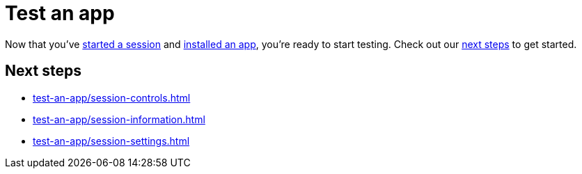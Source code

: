 = Test an app
:navtitle: Test an app

Now that you've xref:start-a-session.adoc[started a session] and xref:install-an-app.adoc[installed an app], you're ready to start testing. Check out our xref:_next_steps[next steps] to get started.

[#_next_steps]
== Next steps

* xref:test-an-app/session-controls.adoc[]
* xref:test-an-app/session-information.adoc[]
* xref:test-an-app/session-settings.adoc[]
